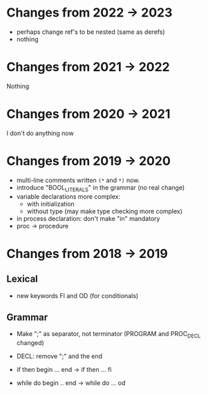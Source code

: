 
* Changes from 2022 -> 2023

 - perhaps change ref's to be nested (same as derefs)
 - nothing 

* Changes from 2021 -> 2022
  Nothing
* Changes from 2020 -> 2021
   I don't do anything now
* Changes from 2019 -> 2020

  - multi-line comments written  ~(*~ and ~*)~ now.
  - introduce "BOOL_LITERALS" in the grammar (no real change)
  - variable declarations more complex: 
        - with initialization 
        - without type (may make type checking more complex)

  - in process declaration: don't make "in" mandatory
  - proc -> procedure

* Changes from 2018 -> 2019 


** Lexical

   - new keywords FI and OD (for conditionals)
  
** Grammar

- Make ";" as separator, not terminator 
   (PROGRAM and PROC_DECL changed) 


- DECL: remove ";" and the end
- if then begin ... end  -> if then ... fi
- while do begin .. end -> while do ... od
